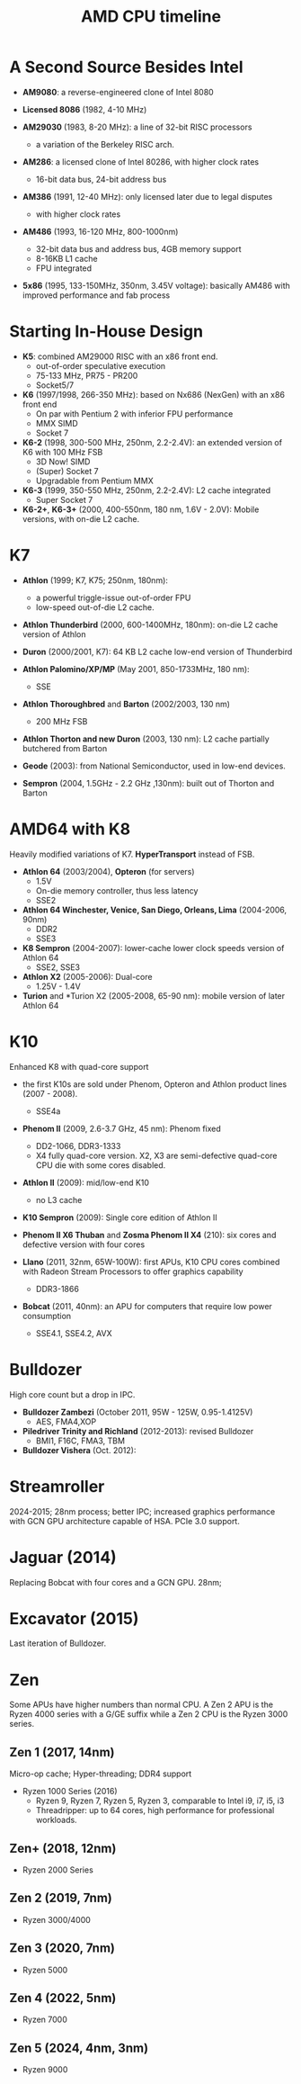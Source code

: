 #+title: AMD CPU timeline

* A Second Source Besides Intel

- *AM9080*: a reverse-engineered clone of Intel 8080

- *Licensed 8086* (1982, 4-10 MHz)

- *AM29030* (1983, 8-20 MHz): a line of 32-bit RISC processors
  + a variation of the Berkeley RISC arch.

- *AM286*: a licensed clone of Intel 80286, with higher clock rates
  + 16-bit data bus, 24-bit address bus

- *AM386* (1991, 12-40 MHz): only licensed later due to legal disputes
  + with higher clock rates

- *AM486* (1993, 16-120 MHz, 800-1000nm)
  + 32-bit data bus and address bus, 4GB memory support
  + 8-16KB L1 cache
  + FPU integrated

- *5x86* (1995, 133-150MHz, 350nm, 3.45V voltage): basically AM486 with improved performance and fab process

* Starting In-House Design

- *K5*: combined AM29000 RISC with an x86 front end.
  + out-of-order speculative execution
  + 75-133 MHz, PR75 - PR200
  + Socket5/7

- *K6* (1997/1998, 266-350 MHz): based on Nx686 (NexGen) with an x86 front end
  + On par with Pentium 2 with inferior FPU performance
  + MMX SIMD
  + Socket 7

- *K6-2* (1998, 300-500 MHz, 250nm, 2.2-2.4V): an extended version of K6 with 100 MHz FSB
  + 3D Now! SIMD
  + (Super) Socket 7
  + Upgradable from Pentium MMX

- *K6-3* (1999, 350-550 MHz, 250nm, 2.2-2.4V): L2 cache integrated
  + Super Socket 7

- *K6-2+*, *K6-3+* (2000, 400-550nm, 180 nm, 1.6V - 2.0V): Mobile versions, with on-die L2 cache.

* K7

- *Athlon* (1999; K7, K75; 250nm, 180nm):
  + a powerful triggle-issue out-of-order FPU
  + low-speed out-of-die L2 cache.

- *Athlon Thunderbird* (2000, 600-1400MHz, 180nm): on-die L2 cache version of Athlon

- *Duron* (2000/2001, K7): 64 KB L2 cache low-end version of Thunderbird

- *Athlon Palomino/XP/MP* (May 2001, 850-1733MHz, 180 nm):
  + SSE

- *Athlon Thoroughbred* and *Barton* (2002/2003, 130 nm)
  + 200 MHz FSB

- *Athlon Thorton and new Duron* (2003, 130 nm): L2 cache partially butchered
  from Barton

- *Geode* (2003): from National Semiconductor, used in low-end devices.

- *Sempron* (2004, 1.5GHz - 2.2 GHz ,130nm): built out of Thorton and Barton

* AMD64 with K8

Heavily modified variations of K7. *HyperTransport* instead of FSB.

- *Athlon 64* (2003/2004), *Opteron* (for servers)
  + 1.5V
  + On-die memory controller, thus less latency
  + SSE2

- *Athlon 64 Winchester, Venice, San Diego, Orleans, Lima* (2004-2006, 90nm)
  + DDR2
  + SSE3

- *K8 Sempron* (2004-2007): lower-cache lower clock speeds version of Athlon 64
  + SSE2, SSE3

- *Athlon X2* (2005-2006): Dual-core
  + 1.25V - 1.4V

- *Turion* and *Turion X2 (2005-2008, 65-90 nm): mobile version of later Athlon 64

* K10

Enhanced K8 with quad-core support

- the first K10s are sold under Phenom, Opteron and Athlon product lines (2007 - 2008).
  + SSE4a

- *Phenom II* (2009, 2.6-3.7 GHz, 45 nm): Phenom fixed
  + DD2-1066, DDR3-1333
  + X4 fully quad-core version. X2, X3 are semi-defective quad-core CPU die
    with some cores disabled.

- *Athlon II* (2009): mid/low-end K10
  - no L3 cache

- *K10 Sempron* (2009): Single core edition of Athlon II

- *Phenom II X6 Thuban* and *Zosma Phenom II X4* (210): six cores and defective
  version with four cores

- *Llano* (2011, 32nm, 65W-100W): first APUs, K10 CPU cores combined with Radeon Stream Processors to offer
  graphics capability
  + DDR3-1866

- *Bobcat* (2011, 40nm): an APU for computers that require low power consumption
  + SSE4.1, SSE4.2, AVX

* Bulldozer

High core count but a drop in IPC.

- *Bulldozer Zambezi* (October 2011, 95W - 125W, 0.95-1.4125V)
  + AES, FMA4,XOP

- *Piledriver Trinity and Richland* (2012-2013): revised Bulldozer
  + BMI1, F16C, FMA3, TBM

- *Bulldozer Vishera* (Oct. 2012):

* Streamroller

2024-2015; 28nm process; better IPC; increased graphics performance with GCN GPU
architecture capable of HSA. PCIe 3.0 support.

* Jaguar (2014)

Replacing Bobcat with four cores and a GCN GPU. 28nm;

* Excavator (2015)

Last iteration of Bulldozer.

* Zen

Some APUs have higher numbers than normal CPU. A Zen 2 APU is the Ryzen 4000 series
with a G/GE suffix while a Zen 2 CPU is the Ryzen 3000 series.

** Zen 1 (2017, 14nm)

Micro-op cache; Hyper-threading; DDR4 support

- Ryzen 1000 Series (2016)
  + Ryzen 9, Ryzen 7, Ryzen 5, Ryzen 3, comparable to Intel i9, i7, i5, i3
  + Threadripper: up to 64 cores, high performance for professional workloads.

** Zen+ (2018, 12nm)

- Ryzen 2000 Series

** Zen 2 (2019, 7nm)

- Ryzen 3000/4000

** Zen 3 (2020, 7nm)

- Ryzen 5000

** Zen 4 (2022, 5nm)

- Ryzen 7000

** Zen 5 (2024, 4nm, 3nm)

- Ryzen 9000
